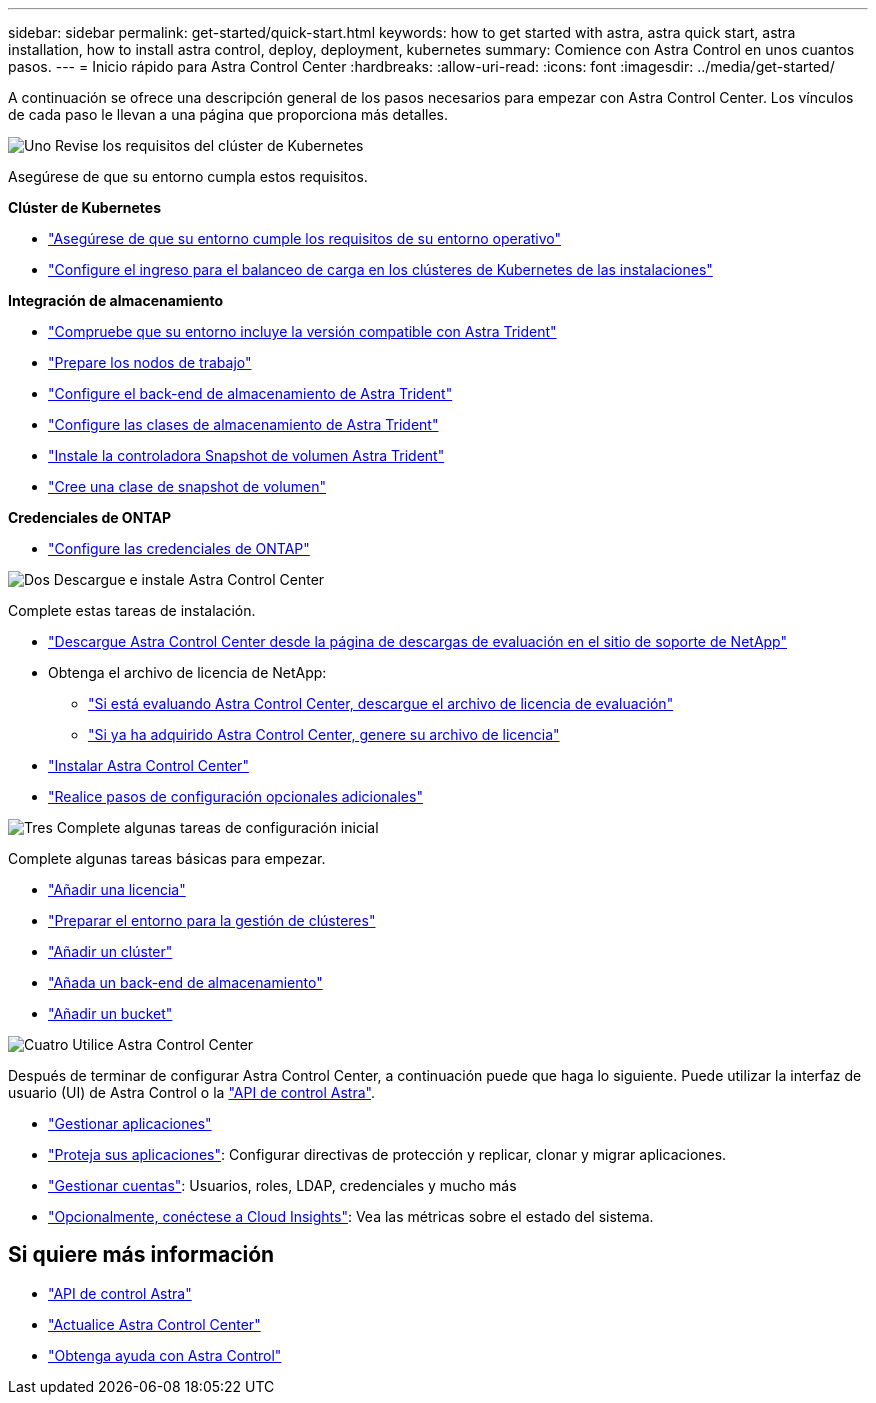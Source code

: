 ---
sidebar: sidebar 
permalink: get-started/quick-start.html 
keywords: how to get started with astra, astra quick start, astra installation, how to install astra control, deploy, deployment, kubernetes 
summary: Comience con Astra Control en unos cuantos pasos. 
---
= Inicio rápido para Astra Control Center
:hardbreaks:
:allow-uri-read: 
:icons: font
:imagesdir: ../media/get-started/


[role="lead"]
A continuación se ofrece una descripción general de los pasos necesarios para empezar con Astra Control Center. Los vínculos de cada paso le llevan a una página que proporciona más detalles.

.image:https://raw.githubusercontent.com/NetAppDocs/common/main/media/number-1.png["Uno"] Revise los requisitos del clúster de Kubernetes
Asegúrese de que su entorno cumpla estos requisitos.

*Clúster de Kubernetes*

* link:../get-started/requirements.html#operational-environment-requirements["Asegúrese de que su entorno cumple los requisitos de su entorno operativo"^]
* link:../get-started/requirements.html#ingress-for-on-premises-kubernetes-clusters["Configure el ingreso para el balanceo de carga en los clústeres de Kubernetes de las instalaciones"^]


*Integración de almacenamiento*

* link:../get-started/requirements.html#operational-environment-requirements["Compruebe que su entorno incluye la versión compatible con Astra Trident"^]
* https://docs.netapp.com/us-en/trident/trident-use/worker-node-prep.html["Prepare los nodos de trabajo"^]
* https://docs.netapp.com/us-en/trident/trident-get-started/kubernetes-postdeployment.html#step-1-create-a-backend["Configure el back-end de almacenamiento de Astra Trident"^]
* https://docs.netapp.com/us-en/trident/trident-use/manage-stor-class.html["Configure las clases de almacenamiento de Astra Trident"^]
* https://docs.netapp.com/us-en/trident/trident-use/vol-snapshots.html#deploying-a-volume-snapshot-controller["Instale la controladora Snapshot de volumen Astra Trident"^]
* https://docs.netapp.com/us-en/trident/trident-use/vol-snapshots.html["Cree una clase de snapshot de volumen"^]


*Credenciales de ONTAP*

* link:../get-started/setup_overview.html#prepare-your-environment-for-cluster-management-using-astra-control["Configure las credenciales de ONTAP"^]


.image:https://raw.githubusercontent.com/NetAppDocs/common/main/media/number-2.png["Dos"] Descargue e instale Astra Control Center
Complete estas tareas de instalación.

* https://mysupport.netapp.com/site/downloads/evaluation/astra-control-center["Descargue Astra Control Center desde la página de descargas de evaluación en el sitio de soporte de NetApp"^]
* Obtenga el archivo de licencia de NetApp:
+
** link:https://mysupport.netapp.com/site/downloads/evaluation/astra-control-center["Si está evaluando Astra Control Center, descargue el archivo de licencia de evaluación"^]
** link:../concepts/licensing.html["Si ya ha adquirido Astra Control Center, genere su archivo de licencia"^]


* link:../get-started/install_overview.html["Instalar Astra Control Center"^]
* link:../get-started/configure-after-install.html["Realice pasos de configuración opcionales adicionales"^]


.image:https://raw.githubusercontent.com/NetAppDocs/common/main/media/number-3.png["Tres"] Complete algunas tareas de configuración inicial
Complete algunas tareas básicas para empezar.

* link:../get-started/setup_overview.html#add-a-license-for-astra-control-center["Añadir una licencia"^]
* link:../get-started/setup_overview.html#prepare-your-environment-for-cluster-management-using-astra-control["Preparar el entorno para la gestión de clústeres"^]
* link:../get-started/setup_overview.html#add-cluster["Añadir un clúster"^]
* link:../get-started/setup_overview.html#add-a-storage-backend["Añada un back-end de almacenamiento"^]
* link:../get-started/setup_overview.html#add-a-bucket["Añadir un bucket"^]


.image:https://raw.githubusercontent.com/NetAppDocs/common/main/media/number-4.png["Cuatro"] Utilice Astra Control Center
Después de terminar de configurar Astra Control Center, a continuación puede que haga lo siguiente. Puede utilizar la interfaz de usuario (UI) de Astra Control o la https://docs.netapp.com/us-en/astra-automation/index.html["API de control Astra"^].

* link:../use/manage-apps.html["Gestionar aplicaciones"^]
* link:../use/protection-overview.html["Proteja sus aplicaciones"^]: Configurar directivas de protección y replicar, clonar y migrar aplicaciones.
* link:../use/manage-local-users-and-roles.html["Gestionar cuentas"^]: Usuarios, roles, LDAP, credenciales y mucho más
* link:../use/monitor-protect.html#connect-to-cloud-insights["Opcionalmente, conéctese a Cloud Insights"^]: Vea las métricas sobre el estado del sistema.




== Si quiere más información

* https://docs.netapp.com/us-en/astra-automation/index.html["API de control Astra"^]
* link:../use/upgrade-acc.html["Actualice Astra Control Center"^]
* link:../support/get-help.html["Obtenga ayuda con Astra Control"^]

